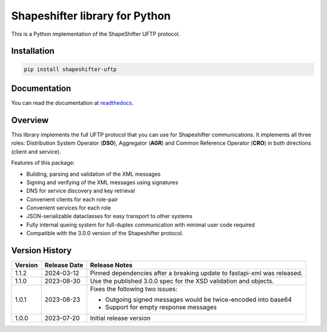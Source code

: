 Shapeshifter library for Python
===============================

This is a Python implementation of the ShapeShifter UFTP protocol.

Installation
------------

.. code-block:: python3

    pip install shapeshifter-uftp


Documentation
-------------

You can read the documentation at readthedocs_.

.. _readthedocs: https://shapeshifter-uftp.readthedocs.io


Overview
--------

This library implements the full UFTP protocol that you can use for Shapeshifter communications. It implements all three roles: Distribution System Operator (**DSO**), Aggregator (**AGR**) and Common Reference Operator (**CRO**) in both directions (client and service).

Features of this package:

- Building, parsing and validation of the XML messages
- Signing and verifying of the XML messages using signatures
- DNS for service discovery and key retrieval
- Convenient clients for each role-pair
- Convenient services for each role
- JSON-serializable dataclasses for easy transport to other systems
- Fully internal queing system for full-duplex communication with minimal user code required
- Compatible with the 3.0.0 version of the Shapeshifter protocol.

Version History
---------------

+-------------+-------------------+----------------------------------+
| Version     | Release Date      | Release Notes                    |
+=============+===================+==================================+
| 1.1.2       | 2024-03-12        | Pinned dependencies after a      |
|             |                   | breaking update to fastapi-xml   |
|             |                   | was released.                    |
+-------------+-------------------+----------------------------------+
| 1.1.0       | 2023-08-30        | Use the published 3.0.0 spec     |
|             |                   | for the XSD validation and       |
|             |                   | objects.                         |
+-------------+-------------------+----------------------------------+
| 1.0.1       | 2023-08-23        | Fixes the following two issues:  |
|             |                   |                                  |
|             |                   | - Outgoing signed messages would |
|             |                   |   be twice-encoded into base64   |
|             |                   | - Support for empty response     |
|             |                   |   messages                       |
+-------------+-------------------+----------------------------------+
| 1.0.0       | 2023-07-20        | Initial release version          |
+-------------+-------------------+----------------------------------+
